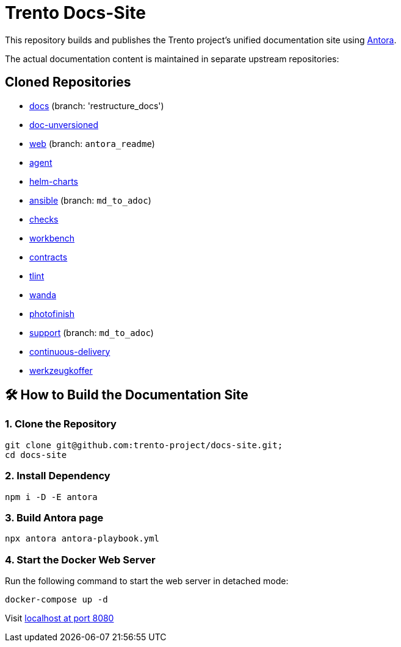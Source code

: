 = Trento Docs-Site

This repository builds and publishes the Trento project’s unified documentation site using https://antora.org/[Antora].

The actual documentation content is maintained in separate upstream repositories:

== Cloned Repositories

* https://github.com/trento-project/docs[docs] (branch: 'restructure_docs')
* https://github.com/SUSE/doc-unversioned[doc-unversioned]
* https://github.com/trento-project/web/tree/antora_readme[web] (branch: `antora_readme`)
* https://github.com/trento-project/agent[agent]
* https://github.com/trento-project/helm-charts[helm-charts]
* https://github.com/trento-project/ansible/tree/md_to_adoc[ansible] (branch: `md_to_adoc`)
* https://github.com/trento-project/checks/tree/md_to_adoc[checks]
* https://github.com/trento-project/workbench[workbench]
* https://github.com/trento-project/contracts[contracts]
* https://github.com/trento-project/tlint/tree/md_to_adoc[tlint]
* https://github.com/trento-project/wanda/tree/antora_readme[wanda]
* https://github.com/trento-project/photofinish/tree/md_to_adoc[photofinish]
* https://github.com/trento-project/support/tree/md_to_adoc[support] (branch: `md_to_adoc`)
* https://github.com/trento-project/continuous-delivery[continuous-delivery]
* https://github.com/trento-project/werkzeugkoffer/tree/md_to_adoc[werkzeugkoffer]

== 🛠️ How to Build the Documentation Site

=== 1. Clone the Repository

[source,bash]
----
git clone git@github.com:trento-project/docs-site.git;
cd docs-site
----

=== 2. Install Dependency

[source,bash]
----
npm i -D -E antora
----

=== 3. Build Antora page

[source,bash]
----
npx antora antora-playbook.yml
----

=== 4. Start the Docker Web Server

Run the following command to start the web server in detached mode:

[source,bash]
----
docker-compose up -d
----

Visit http://localhost:8080[localhost at port 8080]

